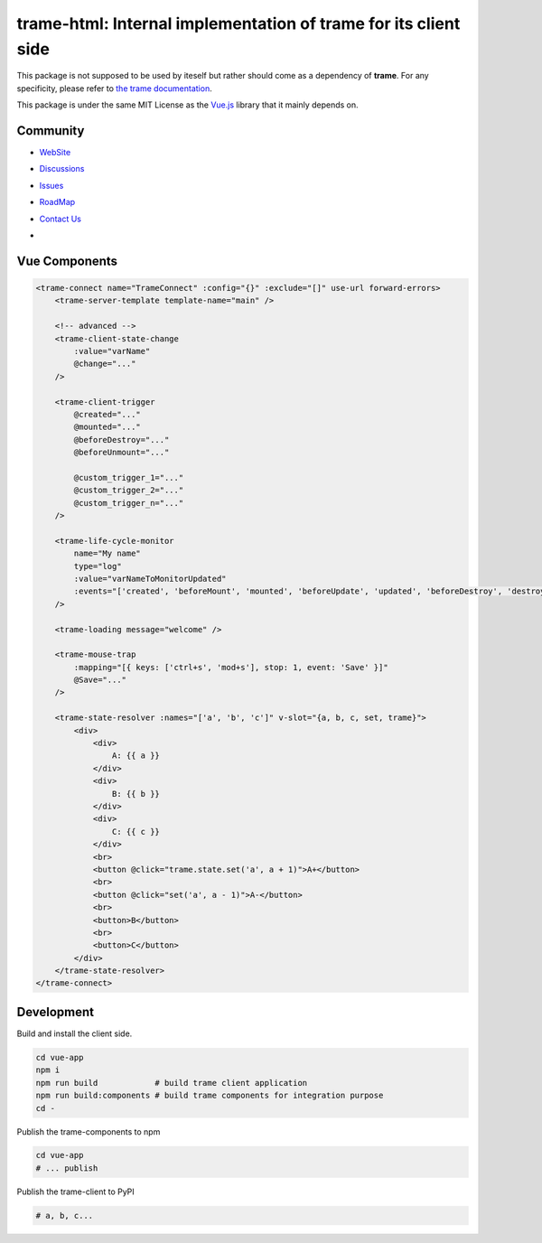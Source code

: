 trame-html: Internal implementation of trame for its client side
===========================================================================

This package is not supposed to be used by iteself but rather should come as a dependency of **trame**.
For any specificity, please refer to `the trame documentation <https://kitware.github.io/trame/>`_.

This package is under the same MIT License as the `Vue.js <https://github.com/vuejs/vue/blob/dev/LICENSE>`_ library that it mainly depends on.


Community
-----------------------------------------------------------

* `WebSite <https://kitware.github.io/trame/>`_
* `Discussions <https://github.com/Kitware/trame/discussions>`_
* `Issues <https://github.com/Kitware/trame/issues>`_
* `RoadMap <https://github.com/Kitware/trame/projects/1>`_
* `Contact Us <https://www.kitware.com/contact-us/>`_
* .. image:: https://zenodo.org/badge/410108340.svg
    :target: https://zenodo.org/badge/latestdoi/410108340


Vue Components
-----------------------------------------------------------

.. code-block:: html

    <trame-connect name="TrameConnect" :config="{}" :exclude="[]" use-url forward-errors>
        <trame-server-template template-name="main" />

        <!-- advanced -->
        <trame-client-state-change
            :value="varName"
            @change="..."
        />

        <trame-client-trigger
            @created="..."
            @mounted="..."
            @beforeDestroy="..."
            @beforeUnmount="..."

            @custom_trigger_1="..."
            @custom_trigger_2="..."
            @custom_trigger_n="..."
        />

        <trame-life-cycle-monitor
            name="My name"
            type="log"
            :value="varNameToMonitorUpdated"
            :events="['created', 'beforeMount', 'mounted', 'beforeUpdate', 'updated', 'beforeDestroy', 'destroyed']"
        />

        <trame-loading message="welcome" />

        <trame-mouse-trap
            :mapping="[{ keys: ['ctrl+s', 'mod+s'], stop: 1, event: 'Save' }]"
            @Save="..."
        />

        <trame-state-resolver :names="['a', 'b', 'c']" v-slot="{a, b, c, set, trame}">
            <div>
                <div>
                    A: {{ a }}
                </div>
                <div>
                    B: {{ b }}
                </div>
                <div>
                    C: {{ c }}
                </div>
                <br>
                <button @click="trame.state.set('a', a + 1)">A+</button>
                <br>
                <button @click="set('a', a - 1)">A-</button>
                <br>
                <button>B</button>
                <br>
                <button>C</button>
            </div>
        </trame-state-resolver>
    </trame-connect>

Development
-----------------------------------------------------------

Build and install the client side.

.. code-block:: console

    cd vue-app
    npm i
    npm run build            # build trame client application
    npm run build:components # build trame components for integration purpose
    cd -

Publish the trame-components to npm

.. code-block:: console

    cd vue-app
    # ... publish


Publish the trame-client to PyPI

.. code-block:: console

    # a, b, c...
